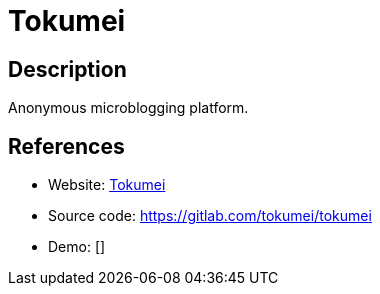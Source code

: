= Tokumei

:Name:          Tokumei
:Language:      Tokumei
:License:       ISC
:Topic:         Communication systems
:Category:      Social Networks and Forums
:Subcategory:   

// END-OF-HEADER. DO NOT MODIFY OR DELETE THIS LINE

== Description

Anonymous microblogging platform.

== References

* Website: https://tokumei.co/[Tokumei]
* Source code: https://gitlab.com/tokumei/tokumei[https://gitlab.com/tokumei/tokumei]
* Demo: []

